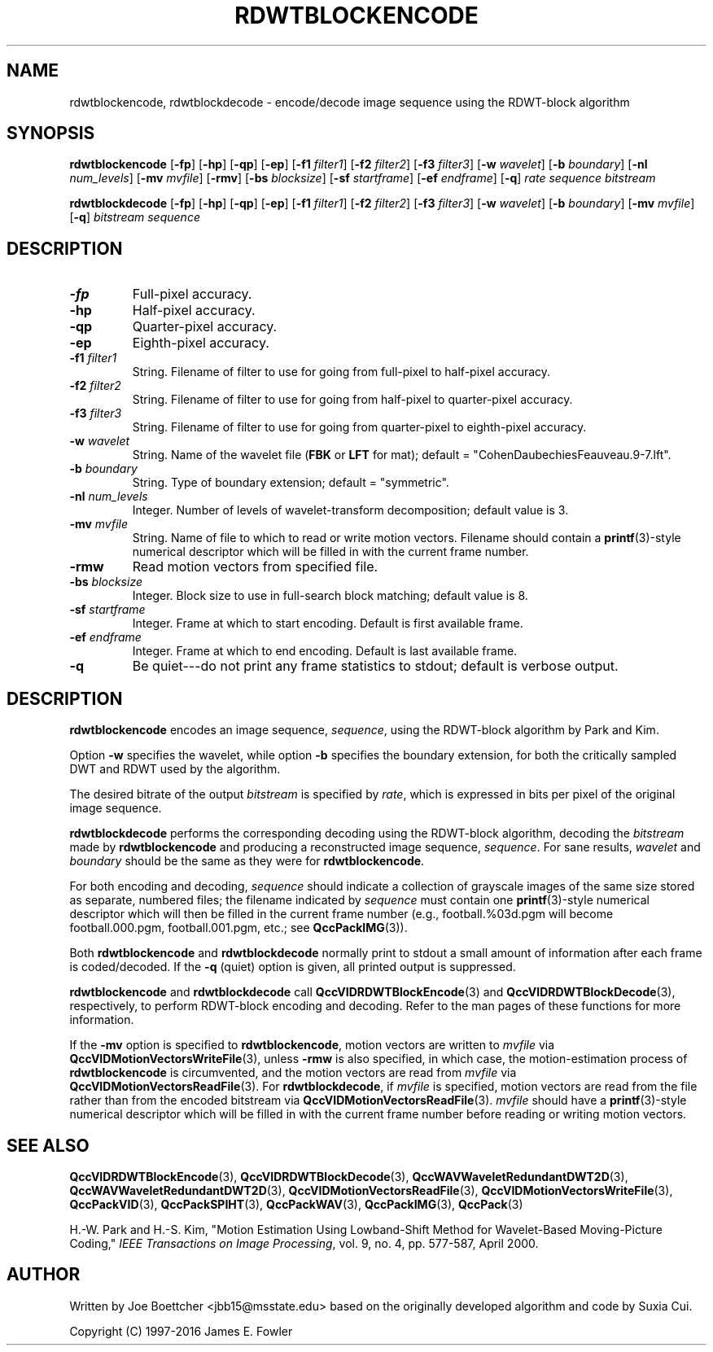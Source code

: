 .TH RDWTBLOCKENCODE 1 "QCCPACK" ""
.SH NAME
rdwtblockencode, rdwtblockdecode \- encode/decode 
image sequence using the RDWT-block algorithm
.SH SYNOPSIS
.B rdwtblockencode 
.RB "[\|" \-fp "\|]"
.RB "[\|" \-hp "\|]"
.RB "[\|" \-qp "\|]"
.RB "[\|" \-ep "\|]"
.RB "[\|" \-f1 
.IR filter1 "\|]"
.RB "[\|" \-f2 
.IR filter2 "\|]"
.RB "[\|" \-f3 
.IR filter3 "\|]"
.RB "[\|" \-w 
.IR wavelet "\|]"
.RB "[\|" \-b
.IR boundary "\|]" 
.RB "[\|" \-nl
.IR num_levels "\|]" 
.RB "[\|" \-mv
.IR mvfile "\|]" 
.RB "[\|" \-rmv "\|]"
.RB "[\|" \-bs
.IR blocksize "\|]" 
.RB "[\|" \-sf
.IR startframe "\|]" 
.RB "[\|" \-ef
.IR endframe "\|]" 
.RB "[\|" \-q "\|]"
.I rate sequence bitstream

.B rdwtblockdecode 
.RB "[\|" \-fp "\|]"
.RB "[\|" \-hp "\|]"
.RB "[\|" \-qp "\|]"
.RB "[\|" \-ep "\|]"
.RB "[\|" \-f1 
.IR filter1 "\|]"
.RB "[\|" \-f2 
.IR filter2 "\|]"
.RB "[\|" \-f3 
.IR filter3 "\|]"
.RB "[\|" \-w 
.IR wavelet "\|]" 
.RB "[\|" \-b
.IR boundary "\|]" 
.RB "[\|" \-mv
.IR mvfile "\|]" 
.RB "[\|" \-q "\|]"
.I bitstream sequence
.SH DESCRIPTION
.TP
.B \-fp
Full-pixel accuracy.
.TP
.B \-hp
Half-pixel accuracy.
.TP
.B \-qp
Quarter-pixel accuracy.
.TP
.B \-ep
Eighth-pixel accuracy.
.TP
.BI \-f1 " filter1"
String. Filename of filter to use
for going from full-pixel to half-pixel accuracy.
.TP
.BI \-f2 " filter2"
String. Filename of filter to use
for going from half-pixel to quarter-pixel accuracy.
.TP
.BI \-f3 " filter3"
String. Filename of filter to use
for going from quarter-pixel to eighth-pixel accuracy.
.TP
.BI \-w " wavelet"
String. Name of the wavelet file
.RB ( FBK
or 
.B LFT
for mat); default = "CohenDaubechiesFeauveau.9-7.lft".
.TP
.BI \-b " boundary"
String. Type of boundary extension; default = "symmetric".
.TP
.BI \-nl " num_levels"
Integer. Number of levels of wavelet-transform
decomposition; default value is 3.
.TP
.BI \-mv " mvfile"
String. Name of file to which to read or write motion vectors. Filename
should contain a
.BR printf (3)-style
numerical descriptor which will be filled in with the current frame number.
.TP
.B \-rmw
Read motion vectors from specified file.
.TP
.BI \-bs " blocksize"
Integer. Block size to use in full-search block matching;
default value is 8.
.TP
.BI \-sf " startframe"
Integer. Frame at which to start encoding. Default is first available frame.
.TP
.BI \-ef " endframe"
Integer. Frame at which to end encoding. Default is last available frame.
.TP
.B \-q
Be quiet---do not print any frame statistics to stdout;
default is verbose output.
.SH DESCRIPTION
.B rdwtblockencode
encodes an image sequence, 
.IR sequence , 
using the RDWT-block algorithm by Park and Kim.
.LP
Option
.B \-w
specifies the wavelet, while
option
.B \-b
specifies the boundary extension, 
for both the critically sampled DWT and RDWT used by the algorithm.
.LP
The desired bitrate of the output
.I bitstream
is specified by
.IR rate ,
which is expressed in bits per pixel of the original image sequence.
.LP
.B rdwtblockdecode
performs the corresponding decoding using the RDWT-block algorithm, decoding
the
.I bitstream
made by
.B rdwtblockencode
and producing
a reconstructed image sequence,
.IR sequence .
For sane results, 
.IR wavelet 
and
.IR boundary
should be the same as they were for
.BR rdwtblockencode .
.LP
For both encoding and decoding,
.I sequence
should indicate a collection of grayscale images of the same size stored
as separate, numbered files; the
filename indicated by
.I sequence
must contain one 
.BR printf (3)-style
numerical descriptor which will then be filled in the current
frame number (e.g., football.%03d.pgm will become
football.000.pgm, football.001.pgm, etc.; see
.BR QccPackIMG (3)).
.LP
Both
.B rdwtblockencode
and
.B rdwtblockdecode
normally print to stdout a small amount of information
after each frame is coded/decoded.
If the 
.B \-q
(quiet) option is given, all printed output is suppressed.
.LP
.B rdwtblockencode
and
.B rdwtblockdecode
call
.BR QccVIDRDWTBlockEncode (3) 
and 
.BR QccVIDRDWTBlockDecode (3), 
respectively, to perform RDWT-block encoding and decoding.
Refer to the man pages of these functions for more information.
.LP
If the
.B \-mv
option is specified to
.BR rdwtblockencode ,
motion vectors are written to
.IR mvfile
via
.BR QccVIDMotionVectorsWriteFile (3),
unless
.B \-rmw
is also specified, in which case,
the motion-estimation process of
.B rdwtblockencode
is circumvented, and the motion vectors
are read from
.IR mvfile
via
.BR QccVIDMotionVectorsReadFile (3).
For
.BR rdwtblockdecode ,
if
.I mvfile
is specified, motion vectors are read from the file
rather than from the encoded bitstream
via
.BR QccVIDMotionVectorsReadFile (3).
.I mvfile
should have a
.BR printf (3)-style
numerical descriptor which will be filled in with
the current frame number before reading or writing
motion vectors.
.SH "SEE ALSO"
.BR QccVIDRDWTBlockEncode (3),
.BR QccVIDRDWTBlockDecode (3),
.BR QccWAVWaveletRedundantDWT2D (3),
.BR QccWAVWaveletRedundantDWT2D (3),
.BR QccVIDMotionVectorsReadFile (3),
.BR QccVIDMotionVectorsWriteFile (3),
.BR QccPackVID (3),
.BR QccPackSPIHT (3),
.BR QccPackWAV (3),
.BR QccPackIMG (3),
.BR QccPack (3)

H.-W. Park and H.-S. Kim,
"Motion Estimation Using Lowband-Shift Method for
Wavelet-Based Moving-Picture Coding,"
.IR "IEEE Transactions on Image Processing" ,
vol. 9, no. 4, pp. 577-587, April 2000.

.SH AUTHOR
Written by Joe Boettcher <jbb15@msstate.edu> based on
the originally developed algorithm and code by Suxia Cui.

Copyright (C) 1997-2016  James E. Fowler
.\"  The programs herein are free software; you can redistribute them and/or
.\"  modify them under the terms of the GNU General Public License
.\"  as published by the Free Software Foundation; either version 2
.\"  of the License, or (at your option) any later version.
.\"  
.\"  These programs are distributed in the hope that they will be useful,
.\"  but WITHOUT ANY WARRANTY; without even the implied warranty of
.\"  MERCHANTABILITY or FITNESS FOR A PARTICULAR PURPOSE.  See the
.\"  GNU General Public License for more details.
.\"  
.\"  You should have received a copy of the GNU General Public License
.\"  along with these programs; if not, write to the Free Software
.\"  Foundation, Inc., 675 Mass Ave, Cambridge, MA 02139, USA.

